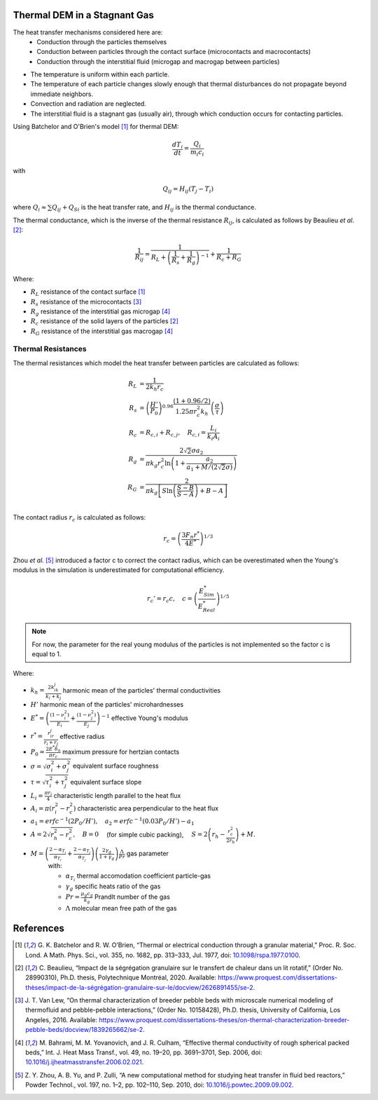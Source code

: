 
--------------------------------
Thermal DEM in a Stagnant Gas
--------------------------------

The heat transfer mechanisms considered here are:
   - Conduction through the particles themselves
   -  Conduction between particles through the contact surface (microcontacts and macrocontacts)
   - Conduction through the interstitial fluid (microgap and macrogap between particles)

* The temperature is uniform within each particle.
* The temperature of each particle changes slowly enough that thermal disturbances do not propagate beyond immediate neighbors.
* Convection and radiation are neglected.
* The interstitial fluid is a stagnant gas (usually air), through which conduction occurs for contacting particles.


Using Batchelor and O'Brien's model [#Batchelor1977]_ for thermal DEM:

.. math::

   \frac{d T_i}{dt} = \frac{Q_i}{m_i c_i} 

with

.. math::

   Q_{i j} = H_{i j} (T_j - T_i)

where :math:`Q_i \approx \sum Q_{ij} + Q_{Si}` is the heat transfer rate, and :math:`H_{ij}` is the thermal conductance.

The thermal conductance, which is the inverse of the thermal resistance :math:`R_{ij}`, is calculated as follows by Beaulieu *et al*. [#Beaulieu2020]_:

.. math::

   \frac{1}{R_{ij}} = \frac{1}{R_L + \left( \frac{1}{R_s} + \frac{1}{R_g} \right)^{-1}} + \frac{1}{R_c + R_G}

Where:

* :math:`R_L` resistance of the contact surface [#Batchelor1977]_
* :math:`R_s` resistance of the microcontacts [#VanLew2016]_
* :math:`R_g` resistance of the interstitial gas microgap [#Bahrami2006]_
* :math:`R_c` resistance of the solid layers of the particles [#Beaulieu2020]_
* :math:`R_G` resistance of the interstitial gas macrogap [#Bahrami2006]_

.. .. figure:: Schematic_resistances.png
..    :width: 100%
..    :alt: Schematic of thermal resistances
..    :align: center

..    Schematic of the heat transfer between two particles in contact [#Beaulieu2020]_.

~~~~~~~~~~~~~~~~~~~~
Thermal Resistances
~~~~~~~~~~~~~~~~~~~~

The thermal resistances which model the heat transfer between particles are calculated as follows:

.. math::

   R_L &= \frac{1}{2 k_h r_c } \\
   R_s &= \left(\frac{H'}{P_0}\right)^{0.96} \frac{(1+0.96/2)}{1.25 \pi r_c^2 k_h}\left(\frac{\sigma}{\tau}\right) \\
   R_c &= R_{c,i} +R_{c,j}, \quad R_{c,i} = \frac{L_i}{k_i A_i} \\
   R_g &= \frac{2\sqrt{2}\sigma a_2}{\pi k_g r_c^2 \ln\left(1+\frac{a_2}{a_1+M/(2\sqrt{2}\sigma)}\right)} \\
   R_G &= \frac{2}{\pi k_g \left[S \ln\left(\frac{S-B}{S-A}\right) + B - A\right]} \\


The contact radius :math:`r_c` is calculated as follows:

.. math::

   r_c = \left( \frac{3F_n r^* }{4E^*}\right)^{1/3}

Zhou *et al.* [#Zhou2010]_ introduced a factor c to correct the contact radius, which can be overestimated when the Young's modulus in the simulation is underestimated for computational efficiency.

.. math::

   r_c' = r_c c, \quad c = \left( \frac{E^*_{Sim}}{E^*_{Real}} \right)^{1/5}

.. note::
   For now, the parameter for the real young modulus of the particles is not implemented so the factor c is equal to 1.
   

Where:

* :math:`k_h = \frac{2k_ik_j}{k_i+k_j}` harmonic mean of the particles' thermal conductivities
* :math:`H'` harmonic mean of the particles' microhardnesses
* :math:`E^* = \left( \frac{(1-\nu_i^2)}{E_i} + \frac{(1-\nu_j^2)}{E_j}\right)^{-1}` effective Young's modulus
* :math:`r^* = \frac{r_ir_j}{r_i+r_j}` effective radius
* :math:`P_0 = \frac{2E^*\delta_n}{\pi r_c}` maximum pressure for hertzian contacts
* :math:`\sigma = \sqrt{\sigma_i^2 + \sigma_j^2}` equivalent surface roughness
* :math:`\tau = \sqrt{\tau_i^2 + \tau_j^2}` equivalent surface slope
* :math:`L_i = \frac{\pi r_i}{4}` characteristic length parallel to the heat flux
* :math:`A_i = \pi(r_i^2 - r_c^2)` characteristic area perpendicular to the heat flux
* :math:`a_1 = erfc^{-1}(2P_0/H'), \quad a_2 = erfc^{-1}(0.03P_0/H') - a_1`
* :math:`A = 2\sqrt{r_h^2 - r_c^2}, \quad B = 0 \quad` (for simple cubic packing), :math:`\quad S = 2\left(r_h - \frac{r_c^2}{2r_h}\right) + M.`
* :math:`M = \left( \frac{2-\alpha_{T_i}}{\alpha_{T_i}} + \frac{2-\alpha_{T_j}}{\alpha_{T_j}}\right)\left(\frac{2\gamma_g}{1+\gamma_g}\right)\frac{\Lambda}{Pr}` gas parameter
   with:

   * :math:`\alpha_{T_i}` thermal accomodation coefficient particle-gas
   * :math:`\gamma_g` specific heats ratio of the gas
   * :math:`Pr = \frac{\mu_g c_g}{k_g}` Prandlt number of the gas
   * :math:`\Lambda` molecular mean free path of the gas

   

-----------
References
-----------

.. [#Batchelor1977] \G. K. Batchelor and R. W. O’Brien, “Thermal or electrical conduction through a granular material,” Proc. R. Soc. Lond. A Math. Phys. Sci., vol. 355, no. 1682, pp. 313–333, Jul. 1977, doi: `10.1098/rspa.1977.0100 <https://doi.org/10.1098/rspa.1977.0100>`_\.

.. [#Beaulieu2020] \C. Beaulieu, “Impact de la ségrégation granulaire sur le transfert de chaleur dans un lit rotatif,” (Order No. 28990310), Ph.D. thesis, Polytechnique Montréal, 2020. Available: `<https://www.proquest.com/dissertations-thèses/impact-de-la-ségrégation-granulaire-sur-le/docview/2626891455/se-2>`_\.

.. [#VanLew2016] \J. T. Van Lew, “On thermal characterization of breeder pebble beds with microscale numerical modeling of thermofluid and pebble-pebble interactions,” (Order No. 10158428), Ph.D. thesis, University of California, Los Angeles, 2016. Available: `<https://www.proquest.com/dissertations-theses/on-thermal-characterization-breeder-pebble-beds/docview/1839265662/se-2>`_\.

.. [#Bahrami2006] \M. Bahrami, M. M. Yovanovich, and J. R. Culham, “Effective thermal conductivity of rough spherical packed beds,” Int. J. Heat Mass Transf., vol. 49, no. 19–20, pp. 3691–3701, Sep. 2006, doi: `10.1016/j.ijheatmasstransfer.2006.02.021 <https://doi.org/10.1016/j.ijheatmasstransfer.2006.02.021>`_\.

.. [#Zhou2010] \Z. Y. Zhou, A. B. Yu, and P. Zulli, “A new computational method for studying heat transfer in fluid bed reactors,” Powder Technol., vol. 197, no. 1–2, pp. 102–110, Sep. 2010, doi: `10.1016/j.powtec.2009.09.002 <https://doi.org/10.1016/j.powtec.2009.09.002>`_\.